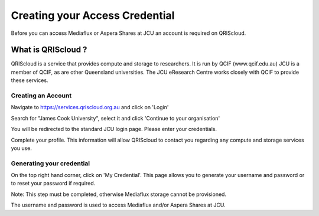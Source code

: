 Creating your Access Credential
===============================

Before you can access Mediaflux or Aspera Shares at JCU an account is required on QRIScloud.

What is QRIScloud ?
```````````````````

QRIScloud is a service that provides compute and storage to researchers. It is run by QCIF (www.qcif.edu.au)
JCU is a member of QCIF, as are other Queensland universities. The JCU eResearch Centre works closely
with QCIF to provide these services.

Creating an Account
-------------------

Navigate to https://services.qriscloud.org.au and click on 'Login'

.. image:: _static/QRIScloud_login.png
   :width: 100%
   :alt: Login page for QRIScloud services

Search for "James Cook University", select it and click 'Continue to your organisation'

.. image:: _static/QRIScloud_AAF.png
   :width: 100%
   :alt: Select your organisation

You will be redirected to the standard JCU login page. Please enter your credentials.

.. image:: _static/JCU_cas.png
   :width: 100%
   :alt: Select your organisation

Complete your profile. This information will allow QRIScloud to contact you regarding
any compute and storage services you use.

.. image:: _static/QRIScloud_profile.png
   :width: 100%
   :alt: QRIScloud profile form


Generating your credential
--------------------------

On the top right hand corner, click on 'My Credential'.
This page allows you to generate your username and password or to reset your password if required.

Note: This step must be completed, otherwise Mediaflux storage cannot be provisioned.

.. image:: _static/QRIScloud_QSAC.png
   :width: 100%
   :alt: QRIScloud Service Access Credential

The username and password is used to access Mediaflux and/or Aspera Shares at JCU.
